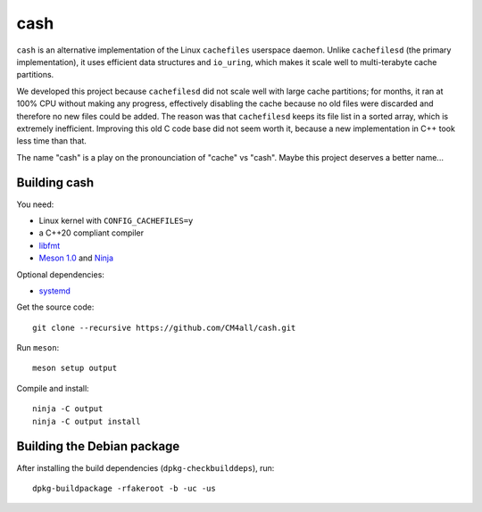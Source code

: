 cash
====

``cash`` is an alternative implementation of the Linux ``cachefiles``
userspace daemon.  Unlike ``cachefilesd`` (the primary
implementation), it uses efficient data structures and ``io_uring``,
which makes it scale well to multi-terabyte cache partitions.

We developed this project because ``cachefilesd`` did not scale well
with large cache partitions; for months, it ran at 100% CPU without
making any progress, effectively disabling the cache because no old
files were discarded and therefore no new files could be added.  The
reason was that ``cachefilesd`` keeps its file list in a sorted array,
which is extremely inefficient.  Improving this old C code base did
not seem worth it, because a new implementation in C++ took less time
than that.

The name "cash" is a play on the pronounciation of "cache" vs "cash".
Maybe this project deserves a better name...


Building cash
-------------

You need:

- Linux kernel with ``CONFIG_CACHEFILES=y``
- a C++20 compliant compiler
- `libfmt <https://fmt.dev/>`__
- `Meson 1.0 <http://mesonbuild.com/>`__ and `Ninja <https://ninja-build.org/>`__

Optional dependencies:

- `systemd <https://www.freedesktop.org/wiki/Software/systemd/>`__

Get the source code::

 git clone --recursive https://github.com/CM4all/cash.git

Run ``meson``::

 meson setup output

Compile and install::

 ninja -C output
 ninja -C output install


Building the Debian package
---------------------------

After installing the build dependencies (``dpkg-checkbuilddeps``),
run::

 dpkg-buildpackage -rfakeroot -b -uc -us
